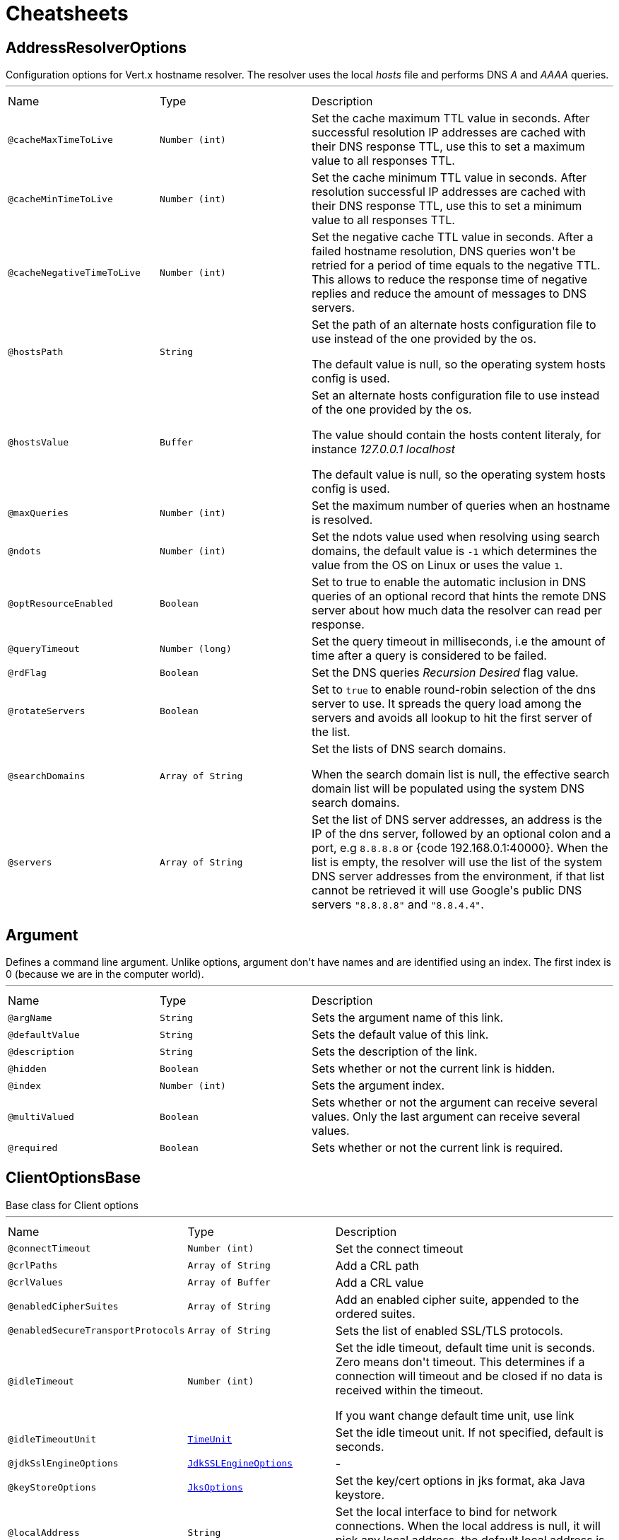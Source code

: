 = Cheatsheets

[[AddressResolverOptions]]
== AddressResolverOptions

++++
 Configuration options for Vert.x hostname resolver. The resolver uses the local <i>hosts</i> file and performs
 DNS <i>A</i> and <i>AAAA</i> queries.
++++
'''

[cols=">25%,25%,50%"]
[frame="topbot"]
|===
^|Name | Type ^| Description
|[[cacheMaxTimeToLive]]`@cacheMaxTimeToLive`|`Number (int)`|+++
Set the cache maximum TTL value in seconds. After successful resolution IP addresses are cached with their DNS response TTL,
 use this to set a maximum value to all responses TTL.
+++
|[[cacheMinTimeToLive]]`@cacheMinTimeToLive`|`Number (int)`|+++
Set the cache minimum TTL value in seconds. After resolution successful IP addresses are cached with their DNS response TTL,
 use this to set a minimum value to all responses TTL.
+++
|[[cacheNegativeTimeToLive]]`@cacheNegativeTimeToLive`|`Number (int)`|+++
Set the negative cache TTL value in seconds. After a failed hostname resolution, DNS queries won't be retried
 for a period of time equals to the negative TTL. This allows to reduce the response time of negative replies
 and reduce the amount of messages to DNS servers.
+++
|[[hostsPath]]`@hostsPath`|`String`|+++
Set the path of an alternate hosts configuration file to use instead of the one provided by the os.
 <p/>
 The default value is null, so the operating system hosts config is used.
+++
|[[hostsValue]]`@hostsValue`|`Buffer`|+++
Set an alternate hosts configuration file to use instead of the one provided by the os.
 <p/>
 The value should contain the hosts content literaly, for instance <i>127.0.0.1 localhost</i>
 <p/>
 The default value is null, so the operating system hosts config is used.
+++
|[[maxQueries]]`@maxQueries`|`Number (int)`|+++
Set the maximum number of queries when an hostname is resolved.
+++
|[[ndots]]`@ndots`|`Number (int)`|+++
Set the ndots value used when resolving using search domains, the default value is <code>-1</code> which
 determines the value from the OS on Linux or uses the value <code>1</code>.
+++
|[[optResourceEnabled]]`@optResourceEnabled`|`Boolean`|+++
Set to true to enable the automatic inclusion in DNS queries of an optional record that hints
 the remote DNS server about how much data the resolver can read per response.
+++
|[[queryTimeout]]`@queryTimeout`|`Number (long)`|+++
Set the query timeout in milliseconds, i.e the amount of time after a query is considered to be failed.
+++
|[[rdFlag]]`@rdFlag`|`Boolean`|+++
Set the DNS queries <i>Recursion Desired</i> flag value.
+++
|[[rotateServers]]`@rotateServers`|`Boolean`|+++
Set to <code>true</code> to enable round-robin selection of the dns server to use. It spreads the query load
 among the servers and avoids all lookup to hit the first server of the list.
+++
|[[searchDomains]]`@searchDomains`|`Array of String`|+++
Set the lists of DNS search domains.
 <p/>
 When the search domain list is null, the effective search domain list will be populated using
 the system DNS search domains.
+++
|[[servers]]`@servers`|`Array of String`|+++
Set the list of DNS server addresses, an address is the IP  of the dns server, followed by an optional
 colon and a port, e.g <code>8.8.8.8</code> or {code 192.168.0.1:40000}. When the list is empty, the resolver
 will use the list of the system DNS server addresses from the environment, if that list cannot be retrieved
 it will use Google's public DNS servers <code>"8.8.8.8"</code> and <code>"8.8.4.4"</code>.
+++
|===

[[Argument]]
== Argument

++++
 Defines a command line argument. Unlike options, argument don't have names and are identified using an index. The
 first index is 0 (because we are in the computer world).
++++
'''

[cols=">25%,25%,50%"]
[frame="topbot"]
|===
^|Name | Type ^| Description
|[[argName]]`@argName`|`String`|+++
Sets the argument name of this link.
+++
|[[defaultValue]]`@defaultValue`|`String`|+++
Sets the default value of this link.
+++
|[[description]]`@description`|`String`|+++
Sets the description of the link.
+++
|[[hidden]]`@hidden`|`Boolean`|+++
Sets whether or not the current link is hidden.
+++
|[[index]]`@index`|`Number (int)`|+++
Sets the argument index.
+++
|[[multiValued]]`@multiValued`|`Boolean`|+++
Sets whether or not the argument can receive several values. Only the last argument can receive several values.
+++
|[[required]]`@required`|`Boolean`|+++
Sets whether or not the current link is required.
+++
|===

[[ClientOptionsBase]]
== ClientOptionsBase

++++
 Base class for Client options
++++
'''

[cols=">25%,25%,50%"]
[frame="topbot"]
|===
^|Name | Type ^| Description
|[[connectTimeout]]`@connectTimeout`|`Number (int)`|+++
Set the connect timeout
+++
|[[crlPaths]]`@crlPaths`|`Array of String`|+++
Add a CRL path
+++
|[[crlValues]]`@crlValues`|`Array of Buffer`|+++
Add a CRL value
+++
|[[enabledCipherSuites]]`@enabledCipherSuites`|`Array of String`|+++
Add an enabled cipher suite, appended to the ordered suites.
+++
|[[enabledSecureTransportProtocols]]`@enabledSecureTransportProtocols`|`Array of String`|+++
Sets the list of enabled SSL/TLS protocols.
+++
|[[idleTimeout]]`@idleTimeout`|`Number (int)`|+++
Set the idle timeout, default time unit is seconds. Zero means don't timeout.
 This determines if a connection will timeout and be closed if no data is received within the timeout.

 If you want change default time unit, use link
+++
|[[idleTimeoutUnit]]`@idleTimeoutUnit`|`link:enums.html#TimeUnit[TimeUnit]`|+++
Set the idle timeout unit. If not specified, default is seconds.
+++
|[[jdkSslEngineOptions]]`@jdkSslEngineOptions`|`link:dataobjects.html#JdkSSLEngineOptions[JdkSSLEngineOptions]`|-
|[[keyStoreOptions]]`@keyStoreOptions`|`link:dataobjects.html#JksOptions[JksOptions]`|+++
Set the key/cert options in jks format, aka Java keystore.
+++
|[[localAddress]]`@localAddress`|`String`|+++
Set the local interface to bind for network connections. When the local address is null,
 it will pick any local address, the default local address is null.
+++
|[[logActivity]]`@logActivity`|`Boolean`|+++
Set to true to enabled network activity logging: Netty's pipeline is configured for logging on Netty's logger.
+++
|[[metricsName]]`@metricsName`|`String`|+++
Set the metrics name identifying the reported metrics, useful for grouping metrics
 with the same name.
+++
|[[openSslEngineOptions]]`@openSslEngineOptions`|`link:dataobjects.html#OpenSSLEngineOptions[OpenSSLEngineOptions]`|-
|[[pemKeyCertOptions]]`@pemKeyCertOptions`|`link:dataobjects.html#PemKeyCertOptions[PemKeyCertOptions]`|+++
Set the key/cert store options in pem format.
+++
|[[pemTrustOptions]]`@pemTrustOptions`|`link:dataobjects.html#PemTrustOptions[PemTrustOptions]`|+++
Set the trust options in pem format
+++
|[[pfxKeyCertOptions]]`@pfxKeyCertOptions`|`link:dataobjects.html#PfxOptions[PfxOptions]`|+++
Set the key/cert options in pfx format.
+++
|[[pfxTrustOptions]]`@pfxTrustOptions`|`link:dataobjects.html#PfxOptions[PfxOptions]`|+++
Set the trust options in pfx format
+++
|[[proxyOptions]]`@proxyOptions`|`link:dataobjects.html#ProxyOptions[ProxyOptions]`|+++
Set proxy options for connections via CONNECT proxy (e.g. Squid) or a SOCKS proxy.
+++
|[[receiveBufferSize]]`@receiveBufferSize`|`Number (int)`|+++
Set the TCP receive buffer size
+++
|[[reuseAddress]]`@reuseAddress`|`Boolean`|+++
Set the value of reuse address
+++
|[[reusePort]]`@reusePort`|`Boolean`|+++
Set the value of reuse port.
 <p/>
 This is only supported by native transports.
+++
|[[sendBufferSize]]`@sendBufferSize`|`Number (int)`|+++
Set the TCP send buffer size
+++
|[[soLinger]]`@soLinger`|`Number (int)`|+++
Set whether SO_linger keep alive is enabled
+++
|[[ssl]]`@ssl`|`Boolean`|+++
Set whether SSL/TLS is enabled
+++
|[[sslHandshakeTimeout]]`@sslHandshakeTimeout`|`Number (long)`|+++
Set the SSL handshake timeout, default time unit is seconds.
+++
|[[sslHandshakeTimeoutUnit]]`@sslHandshakeTimeoutUnit`|`link:enums.html#TimeUnit[TimeUnit]`|+++
Set the SSL handshake timeout unit. If not specified, default is seconds.
+++
|[[tcpCork]]`@tcpCork`|`Boolean`|+++
Enable the <code>TCP_CORK</code> option - only with linux native transport.
+++
|[[tcpFastOpen]]`@tcpFastOpen`|`Boolean`|+++
Enable the <code>TCP_FASTOPEN</code> option - only with linux native transport.
+++
|[[tcpKeepAlive]]`@tcpKeepAlive`|`Boolean`|+++
Set whether TCP keep alive is enabled
+++
|[[tcpNoDelay]]`@tcpNoDelay`|`Boolean`|+++
Set whether TCP no delay is enabled
+++
|[[tcpQuickAck]]`@tcpQuickAck`|`Boolean`|+++
Enable the <code>TCP_QUICKACK</code> option - only with linux native transport.
+++
|[[trafficClass]]`@trafficClass`|`Number (int)`|+++
Set the value of traffic class
+++
|[[trustAll]]`@trustAll`|`Boolean`|+++
Set whether all server certificates should be trusted
+++
|[[trustStoreOptions]]`@trustStoreOptions`|`link:dataobjects.html#JksOptions[JksOptions]`|+++
Set the trust options in jks format, aka Java truststore
+++
|[[useAlpn]]`@useAlpn`|`Boolean`|+++
Set the ALPN usage.
+++
|===

[[CopyOptions]]
== CopyOptions

++++
 Describes the copy (and move) options.
++++
'''

[cols=">25%,25%,50%"]
[frame="topbot"]
|===
^|Name | Type ^| Description
|[[atomicMove]]`@atomicMove`|`Boolean`|+++
Whether move should be performed as an atomic filesystem operation. Defaults to <code>false</code>.
+++
|[[copyAttributes]]`@copyAttributes`|`Boolean`|+++
Whether the file attributes should be copied. Defaults to <code>false</code>.
+++
|[[nofollowLinks]]`@nofollowLinks`|`Boolean`|+++
Whether symbolic links should not be followed during copy or move operations. Defaults to <code>false</code>.
+++
|[[replaceExisting]]`@replaceExisting`|`Boolean`|+++
Whether an existing file, empty directory, or link should be replaced. Defaults to <code>false</code>.
+++
|===

[[DatagramSocketOptions]]
== DatagramSocketOptions

++++
 Options used to configure a datagram socket.
++++
'''

[cols=">25%,25%,50%"]
[frame="topbot"]
|===
^|Name | Type ^| Description
|[[broadcast]]`@broadcast`|`Boolean`|+++
Set if the socket can send or receive broadcast packets
+++
|[[ipV6]]`@ipV6`|`Boolean`|+++
Set if IP v6 should be used
+++
|[[logActivity]]`@logActivity`|`Boolean`|+++
Set to true to enabled network activity logging: Netty's pipeline is configured for logging on Netty's logger.
+++
|[[loopbackModeDisabled]]`@loopbackModeDisabled`|`Boolean`|+++
Set if loopback mode is disabled
+++
|[[multicastNetworkInterface]]`@multicastNetworkInterface`|`String`|+++
Set the multicast network interface address
+++
|[[multicastTimeToLive]]`@multicastTimeToLive`|`Number (int)`|+++
Set the multicast ttl value
+++
|[[receiveBufferSize]]`@receiveBufferSize`|`Number (int)`|+++
Set the TCP receive buffer size
+++
|[[reuseAddress]]`@reuseAddress`|`Boolean`|+++
Set the value of reuse address
+++
|[[reusePort]]`@reusePort`|`Boolean`|+++
Set the value of reuse port.
 <p/>
 This is only supported by native transports.
+++
|[[sendBufferSize]]`@sendBufferSize`|`Number (int)`|+++
Set the TCP send buffer size
+++
|[[trafficClass]]`@trafficClass`|`Number (int)`|+++
Set the value of traffic class
+++
|===

[[DeliveryOptions]]
== DeliveryOptions

++++
 Delivery options are used to configure message delivery.
 <p>
 Delivery options allow to configure delivery timeout and message codec name, and to provide any headers
 that you wish to send with the message.
++++
'''

[cols=">25%,25%,50%"]
[frame="topbot"]
|===
^|Name | Type ^| Description
|[[codecName]]`@codecName`|`String`|+++
Set the codec name.
+++
|[[headers]]`@headers`|`String`|+++
Add a message header.
 <p>
 Message headers can be sent with any message and will be accessible with link
 at the recipient.
+++
|[[localOnly]]`@localOnly`|`Boolean`|+++
Whether a message should be delivered to local consumers only. Defaults to <code>false</code>.

 <p>
 <strong>This option is effective in clustered mode only and does not apply to reply messages</strong>.
+++
|[[sendTimeout]]`@sendTimeout`|`Number (long)`|+++
Set the send timeout.
+++
|===

[[DeploymentOptions]]
== DeploymentOptions

++++
 Options for configuring a verticle deployment.
 <p>
++++
'''

[cols=">25%,25%,50%"]
[frame="topbot"]
|===
^|Name | Type ^| Description
|[[config]]`@config`|`Json object`|+++
Set the JSON configuration that will be passed to the verticle(s) when it's deployed
+++
|[[ha]]`@ha`|`Boolean`|+++
Set whether the verticle(s) will be deployed as HA.
+++
|[[instances]]`@instances`|`Number (int)`|+++
Set the number of instances that should be deployed.
+++
|[[maxWorkerExecuteTime]]`@maxWorkerExecuteTime`|`Number (long)`|+++
Sets the value of max worker execute time, in link.
 <p>
 The default value of link is
+++
|[[maxWorkerExecuteTimeUnit]]`@maxWorkerExecuteTimeUnit`|`link:enums.html#TimeUnit[TimeUnit]`|+++
Set the time unit of <code>maxWorkerExecuteTime</code>
+++
|[[worker]]`@worker`|`Boolean`|+++
Set whether the verticle(s) should be deployed as a worker verticle
+++
|[[workerPoolName]]`@workerPoolName`|`String`|+++
Set the worker pool name to use for this verticle. When no name is set, the Vert.x
 worker pool will be used, when a name is set, the verticle will use a named worker pool.
+++
|[[workerPoolSize]]`@workerPoolSize`|`Number (int)`|+++
Set the maximum number of worker threads to be used by the Vert.x instance.
+++
|===

[[DnsClientOptions]]
== DnsClientOptions

++++
 Configuration options for Vert.x DNS client.
++++
'''

[cols=">25%,25%,50%"]
[frame="topbot"]
|===
^|Name | Type ^| Description
|[[host]]`@host`|`String`|+++
Set the host name to be used by this client in requests.
+++
|[[logActivity]]`@logActivity`|`Boolean`|+++
Set to true to enabled network activity logging: Netty's pipeline is configured for logging on Netty's logger.
+++
|[[port]]`@port`|`Number (int)`|+++
Set the port to be used by this client in requests.
+++
|[[queryTimeout]]`@queryTimeout`|`Number (long)`|+++
Set the query timeout in milliseconds, i.e the amount of time after a query is considered to be failed.
+++
|[[recursionDesired]]`@recursionDesired`|`Boolean`|+++
Set whether or not recursion is desired
+++
|===

[[EventBusOptions]]
== EventBusOptions

++++
 Options to configure the event bus.
++++
'''

[cols=">25%,25%,50%"]
[frame="topbot"]
|===
^|Name | Type ^| Description
|[[acceptBacklog]]`@acceptBacklog`|`Number (int)`|+++
Set the accept back log.
+++
|[[clientAuth]]`@clientAuth`|`link:enums.html#ClientAuth[ClientAuth]`|+++
Set whether client auth is required
+++
|[[clusterPingInterval]]`@clusterPingInterval`|`Number (long)`|+++
Set the value of cluster ping interval, in ms.
+++
|[[clusterPingReplyInterval]]`@clusterPingReplyInterval`|`Number (long)`|+++
Set the value of cluster ping reply interval, in ms.
+++
|[[clusterPublicHost]]`@clusterPublicHost`|`String`|+++
Set the public facing hostname to be used for clustering.
 Sometimes, e.g. when running on certain clouds, the local address the server listens on for clustering is
 not the same address that other nodes connect to it at, as the OS / cloud infrastructure does some kind of
 proxying. If this is the case you can specify a public hostname which is different from the hostname the
 server listens at.
 <p>
 The default value is null which means use the same as the cluster hostname.
+++
|[[clusterPublicPort]]`@clusterPublicPort`|`Number (int)`|+++
See link for an explanation.
+++
|[[clustered]]`@clustered`|`Boolean`|+++
Sets whether or not the event bus is clustered.
+++
|[[connectTimeout]]`@connectTimeout`|`Number (int)`|+++
Sets the connect timeout
+++
|[[crlPaths]]`@crlPaths`|`Array of String`|+++
Add a CRL path
+++
|[[crlValues]]`@crlValues`|`Array of Buffer`|+++
Add a CRL value
+++
|[[enabledCipherSuites]]`@enabledCipherSuites`|`Array of String`|+++
Add an enabled cipher suite, appended to the ordered suites.
+++
|[[enabledSecureTransportProtocols]]`@enabledSecureTransportProtocols`|`Array of String`|+++
Sets the list of enabled SSL/TLS protocols.
+++
|[[host]]`@host`|`String`|+++
Sets the host.
+++
|[[idleTimeout]]`@idleTimeout`|`Number (int)`|+++
Set the idle timeout, default time unit is seconds. Zero means don't timeout.
 This determines if a connection will timeout and be closed if no data is received within the timeout.

 If you want change default time unit, use link
+++
|[[idleTimeoutUnit]]`@idleTimeoutUnit`|`link:enums.html#TimeUnit[TimeUnit]`|+++
Set the idle timeout unit. If not specified, default is seconds.
+++
|[[jdkSslEngineOptions]]`@jdkSslEngineOptions`|`link:dataobjects.html#JdkSSLEngineOptions[JdkSSLEngineOptions]`|-
|[[keyStoreOptions]]`@keyStoreOptions`|`link:dataobjects.html#JksOptions[JksOptions]`|+++
Set the key/cert options in jks format, aka Java keystore.
+++
|[[logActivity]]`@logActivity`|`Boolean`|+++
Set to true to enabled network activity logging: Netty's pipeline is configured for logging on Netty's logger.
+++
|[[openSslEngineOptions]]`@openSslEngineOptions`|`link:dataobjects.html#OpenSSLEngineOptions[OpenSSLEngineOptions]`|-
|[[pemKeyCertOptions]]`@pemKeyCertOptions`|`link:dataobjects.html#PemKeyCertOptions[PemKeyCertOptions]`|+++
Set the key/cert store options in pem format.
+++
|[[pemTrustOptions]]`@pemTrustOptions`|`link:dataobjects.html#PemTrustOptions[PemTrustOptions]`|+++
Set the trust options in pem format
+++
|[[pfxKeyCertOptions]]`@pfxKeyCertOptions`|`link:dataobjects.html#PfxOptions[PfxOptions]`|+++
Set the key/cert options in pfx format.
+++
|[[pfxTrustOptions]]`@pfxTrustOptions`|`link:dataobjects.html#PfxOptions[PfxOptions]`|+++
Set the trust options in pfx format
+++
|[[port]]`@port`|`Number (int)`|+++
Sets the port.
+++
|[[receiveBufferSize]]`@receiveBufferSize`|`Number (int)`|+++
Set the TCP receive buffer size
+++
|[[reconnectAttempts]]`@reconnectAttempts`|`Number (int)`|+++
Sets the value of reconnect attempts.
+++
|[[reconnectInterval]]`@reconnectInterval`|`Number (long)`|+++
Set the reconnect interval.
+++
|[[reuseAddress]]`@reuseAddress`|`Boolean`|+++
Set the value of reuse address
+++
|[[reusePort]]`@reusePort`|`Boolean`|+++
Set the value of reuse port.
 <p/>
 This is only supported by native transports.
+++
|[[sendBufferSize]]`@sendBufferSize`|`Number (int)`|+++
Set the TCP send buffer size
+++
|[[soLinger]]`@soLinger`|`Number (int)`|+++
Set whether SO_linger keep alive is enabled
+++
|[[ssl]]`@ssl`|`Boolean`|+++
Set whether SSL/TLS is enabled
+++
|[[sslHandshakeTimeout]]`@sslHandshakeTimeout`|`Number (long)`|+++
Set the SSL handshake timeout, default time unit is seconds.
+++
|[[sslHandshakeTimeoutUnit]]`@sslHandshakeTimeoutUnit`|`link:enums.html#TimeUnit[TimeUnit]`|+++
Set the SSL handshake timeout unit. If not specified, default is seconds.
+++
|[[tcpCork]]`@tcpCork`|`Boolean`|+++
Enable the <code>TCP_CORK</code> option - only with linux native transport.
+++
|[[tcpFastOpen]]`@tcpFastOpen`|`Boolean`|+++
Enable the <code>TCP_FASTOPEN</code> option - only with linux native transport.
+++
|[[tcpKeepAlive]]`@tcpKeepAlive`|`Boolean`|+++
Set whether TCP keep alive is enabled
+++
|[[tcpNoDelay]]`@tcpNoDelay`|`Boolean`|+++
Set whether TCP no delay is enabled
+++
|[[tcpQuickAck]]`@tcpQuickAck`|`Boolean`|+++
Enable the <code>TCP_QUICKACK</code> option - only with linux native transport.
+++
|[[trafficClass]]`@trafficClass`|`Number (int)`|+++
Set the value of traffic class
+++
|[[trustAll]]`@trustAll`|`Boolean`|+++
Set whether all server certificates should be trusted.
+++
|[[trustStoreOptions]]`@trustStoreOptions`|`link:dataobjects.html#JksOptions[JksOptions]`|+++
Set the trust options in jks format, aka Java truststore
+++
|[[useAlpn]]`@useAlpn`|`Boolean`|+++
Set the ALPN usage.
+++
|===

[[FileSystemOptions]]
== FileSystemOptions

++++
 Vert.x file system base configuration, this class can be extended by provider implementations to configure
 those specific implementations.
++++
'''

[cols=">25%,25%,50%"]
[frame="topbot"]
|===
^|Name | Type ^| Description
|[[classPathResolvingEnabled]]`@classPathResolvingEnabled`|`Boolean`|+++
When vert.x cannot find the file on the filesystem it tries to resolve the
 file from the class path when this is set to <code>true</code>.
+++
|[[fileCacheDir]]`@fileCacheDir`|`String`|+++
When vert.x reads a file that is packaged with the application it gets
 extracted to this directory first and subsequent reads will use the extracted
 file to get better IO performance.
+++
|[[fileCachingEnabled]]`@fileCachingEnabled`|`Boolean`|+++
Set to <code>true</code> to cache files on the real file system
 when the filesystem performs class path resolving.
+++
|===

[[GoAway]]
== GoAway

++++
 A  frame.
++++
'''

[cols=">25%,25%,50%"]
[frame="topbot"]
|===
^|Name | Type ^| Description
|[[debugData]]`@debugData`|`Buffer`|+++
Set the additional debug data
+++
|[[errorCode]]`@errorCode`|`Number (long)`|+++

+++
|[[lastStreamId]]`@lastStreamId`|`Number (int)`|+++
Set the last stream id.
+++
|===

[[Http2Settings]]
== Http2Settings

++++
 HTTP2 settings, the settings is initialized with the default HTTP/2 values.<p>

 The settings expose the parameters defined by the HTTP/2 specification, as well as extra settings for
 protocol extensions.
++++
'''

[cols=">25%,25%,50%"]
[frame="topbot"]
|===
^|Name | Type ^| Description
|[[headerTableSize]]`@headerTableSize`|`Number (long)`|+++
Set  HTTP/2 setting.
+++
|[[initialWindowSize]]`@initialWindowSize`|`Number (int)`|+++
Set the  HTTP/2 setting
+++
|[[maxConcurrentStreams]]`@maxConcurrentStreams`|`Number (long)`|+++
Set the  HTTP/2 setting
+++
|[[maxFrameSize]]`@maxFrameSize`|`Number (int)`|+++
Set the  HTTP/2 setting
+++
|[[maxHeaderListSize]]`@maxHeaderListSize`|`Number (long)`|+++
Set the  HTTP/2 setting
+++
|[[pushEnabled]]`@pushEnabled`|`Boolean`|+++
Set the  HTTP/2 setting
+++
|===

[[HttpClientOptions]]
== HttpClientOptions

++++
 Options describing how an link will make connections.
++++
'''

[cols=">25%,25%,50%"]
[frame="topbot"]
|===
^|Name | Type ^| Description
|[[alpnVersions]]`@alpnVersions`|`Array of link:enums.html#HttpVersion[HttpVersion]`|+++
Set the list of protocol versions to provide to the server during the Application-Layer Protocol Negotiation.
 When the list is empty, the client provides a best effort list according to link:

 <ul>
   <li>: [ "h2", "http/1.1" ]</li>
   <li>otherwise: [link]</li>
 </ul>
+++
|[[connectTimeout]]`@connectTimeout`|`Number (int)`|+++
Set the connect timeout
+++
|[[crlPaths]]`@crlPaths`|`Array of String`|+++
Add a CRL path
+++
|[[crlValues]]`@crlValues`|`Array of Buffer`|+++
Add a CRL value
+++
|[[decoderInitialBufferSize]]`@decoderInitialBufferSize`|`Number (int)`|+++
set to <code>initialBufferSizeHttpDecoder</code> the initial buffer of the HttpDecoder.
+++
|[[defaultHost]]`@defaultHost`|`String`|+++
Set the default host name to be used by this client in requests if none is provided when making the request.
+++
|[[defaultPort]]`@defaultPort`|`Number (int)`|+++
Set the default port to be used by this client in requests if none is provided when making the request.
+++
|[[enabledCipherSuites]]`@enabledCipherSuites`|`Array of String`|+++
Add an enabled cipher suite, appended to the ordered suites.
+++
|[[enabledSecureTransportProtocols]]`@enabledSecureTransportProtocols`|`Array of String`|+++
Sets the list of enabled SSL/TLS protocols.
+++
|[[forceSni]]`@forceSni`|`Boolean`|+++
By default, the server name is only sent for Fully Qualified Domain Name (FQDN), setting
 this property to <code>true</code> forces the server name to be always sent.
+++
|[[http2ClearTextUpgrade]]`@http2ClearTextUpgrade`|`Boolean`|+++
Set to <code>true</code> when an <i>h2c</i> connection is established using an HTTP/1.1 upgrade request, and <code>false</code>
 when an <i>h2c</i> connection is established directly (with prior knowledge).
+++
|[[http2ConnectionWindowSize]]`@http2ConnectionWindowSize`|`Number (int)`|+++
Set the default HTTP/2 connection window size. It overrides the initial window
 size set by link, so the connection window size
 is greater than for its streams, in order the data throughput.
 <p/>
 A value of <code>-1</code> reuses the initial window size setting.
+++
|[[http2KeepAliveTimeout]]`@http2KeepAliveTimeout`|`Number (int)`|+++
Set the keep alive timeout for HTTP/2 connections, in seconds.
 <p/>
 This value determines how long a connection remains unused in the pool before being evicted and closed.
+++
|[[http2MaxPoolSize]]`@http2MaxPoolSize`|`Number (int)`|+++
Set the maximum pool size for HTTP/2 connections
+++
|[[http2MultiplexingLimit]]`@http2MultiplexingLimit`|`Number (int)`|+++
Set a client limit of the number concurrent streams for each HTTP/2 connection, this limits the number
 of streams the client can create for a connection. The effective number of streams for a
 connection is the min of this value and the server's initial settings.
 <p/>
 Setting the value to <code>-1</code> means to use the value sent by the server's initial settings.
 <code>-1</code> is the default value.
+++
|[[idleTimeout]]`@idleTimeout`|`Number (int)`|+++
Set the idle timeout, default time unit is seconds. Zero means don't timeout.
 This determines if a connection will timeout and be closed if no data is received within the timeout.

 If you want change default time unit, use link
+++
|[[idleTimeoutUnit]]`@idleTimeoutUnit`|`link:enums.html#TimeUnit[TimeUnit]`|+++
Set the idle timeout unit. If not specified, default is seconds.
+++
|[[initialSettings]]`@initialSettings`|`link:dataobjects.html#Http2Settings[Http2Settings]`|+++
Set the HTTP/2 connection settings immediately sent by to the server when the client connects.
+++
|[[jdkSslEngineOptions]]`@jdkSslEngineOptions`|`link:dataobjects.html#JdkSSLEngineOptions[JdkSSLEngineOptions]`|-
|[[keepAlive]]`@keepAlive`|`Boolean`|+++
Set whether keep alive is enabled on the client
+++
|[[keepAliveTimeout]]`@keepAliveTimeout`|`Number (int)`|+++
Set the keep alive timeout for HTTP/1.x, in seconds.
 <p/>
 This value determines how long a connection remains unused in the pool before being evicted and closed.
+++
|[[keyStoreOptions]]`@keyStoreOptions`|`link:dataobjects.html#JksOptions[JksOptions]`|+++
Set the key/cert options in jks format, aka Java keystore.
+++
|[[localAddress]]`@localAddress`|`String`|+++
Set the local interface to bind for network connections. When the local address is null,
 it will pick any local address, the default local address is null.
+++
|[[logActivity]]`@logActivity`|`Boolean`|+++
Set to true to enabled network activity logging: Netty's pipeline is configured for logging on Netty's logger.
+++
|[[maxChunkSize]]`@maxChunkSize`|`Number (int)`|+++
Set the maximum HTTP chunk size
+++
|[[maxHeaderSize]]`@maxHeaderSize`|`Number (int)`|+++
Set the maximum length of all headers for HTTP/1.x .
+++
|[[maxInitialLineLength]]`@maxInitialLineLength`|`Number (int)`|+++
Set the maximum length of the initial line for HTTP/1.x (e.g. <code>"HTTP/1.1 200 OK"</code>)
+++
|[[maxPoolSize]]`@maxPoolSize`|`Number (int)`|+++
Set the maximum pool size for connections
+++
|[[maxRedirects]]`@maxRedirects`|`Number (int)`|+++
Set to <code>maxRedirects</code> the maximum number of redirection a request can follow.
+++
|[[maxWaitQueueSize]]`@maxWaitQueueSize`|`Number (int)`|+++
Set the maximum requests allowed in the wait queue, any requests beyond the max size will result in
 a ConnectionPoolTooBusyException.  If the value is set to a negative number then the queue will be unbounded.
+++
|[[maxWebSocketFrameSize]]`@maxWebSocketFrameSize`|`Number (int)`|+++
Set the max WebSocket frame size
+++
|[[maxWebSocketMessageSize]]`@maxWebSocketMessageSize`|`Number (int)`|+++
Set the max WebSocket message size
+++
|[[metricsName]]`@metricsName`|`String`|+++
Set the metrics name identifying the reported metrics, useful for grouping metrics
 with the same name.
+++
|[[openSslEngineOptions]]`@openSslEngineOptions`|`link:dataobjects.html#OpenSSLEngineOptions[OpenSSLEngineOptions]`|-
|[[pemKeyCertOptions]]`@pemKeyCertOptions`|`link:dataobjects.html#PemKeyCertOptions[PemKeyCertOptions]`|+++
Set the key/cert store options in pem format.
+++
|[[pemTrustOptions]]`@pemTrustOptions`|`link:dataobjects.html#PemTrustOptions[PemTrustOptions]`|+++
Set the trust options in pem format
+++
|[[pfxKeyCertOptions]]`@pfxKeyCertOptions`|`link:dataobjects.html#PfxOptions[PfxOptions]`|+++
Set the key/cert options in pfx format.
+++
|[[pfxTrustOptions]]`@pfxTrustOptions`|`link:dataobjects.html#PfxOptions[PfxOptions]`|+++
Set the trust options in pfx format
+++
|[[pipelining]]`@pipelining`|`Boolean`|+++
Set whether pipe-lining is enabled on the client
+++
|[[pipeliningLimit]]`@pipeliningLimit`|`Number (int)`|+++
Set the limit of pending requests a pipe-lined HTTP/1 connection can send.
+++
|[[poolCleanerPeriod]]`@poolCleanerPeriod`|`Number (int)`|+++
Set the connection pool cleaner period in milli seconds, a non positive value disables expiration checks and connections
 will remain in the pool until they are closed.
+++
|[[protocolVersion]]`@protocolVersion`|`link:enums.html#HttpVersion[HttpVersion]`|+++
Set the protocol version.
+++
|[[proxyOptions]]`@proxyOptions`|`link:dataobjects.html#ProxyOptions[ProxyOptions]`|+++
Set proxy options for connections via CONNECT proxy (e.g. Squid) or a SOCKS proxy.
+++
|[[receiveBufferSize]]`@receiveBufferSize`|`Number (int)`|+++
Set the TCP receive buffer size
+++
|[[reuseAddress]]`@reuseAddress`|`Boolean`|+++
Set the value of reuse address
+++
|[[reusePort]]`@reusePort`|`Boolean`|+++
Set the value of reuse port.
 <p/>
 This is only supported by native transports.
+++
|[[sendBufferSize]]`@sendBufferSize`|`Number (int)`|+++
Set the TCP send buffer size
+++
|[[sendUnmaskedFrames]]`@sendUnmaskedFrames`|`Boolean`|+++
Set <code>true</code> when the client wants to skip frame masking.
 <p>
 You may want to set it <code>true</code> on server by server WebSocket communication: in this case you are by passing
 RFC6455 protocol.
 <p>
 It's <code>false</code> as default.
+++
|[[soLinger]]`@soLinger`|`Number (int)`|+++
Set whether SO_linger keep alive is enabled
+++
|[[ssl]]`@ssl`|`Boolean`|+++
Set whether SSL/TLS is enabled
+++
|[[sslHandshakeTimeout]]`@sslHandshakeTimeout`|`Number (long)`|+++
Set the SSL handshake timeout, default time unit is seconds.
+++
|[[sslHandshakeTimeoutUnit]]`@sslHandshakeTimeoutUnit`|`link:enums.html#TimeUnit[TimeUnit]`|+++
Set the SSL handshake timeout unit. If not specified, default is seconds.
+++
|[[tcpCork]]`@tcpCork`|`Boolean`|+++
Enable the <code>TCP_CORK</code> option - only with linux native transport.
+++
|[[tcpFastOpen]]`@tcpFastOpen`|`Boolean`|+++
Enable the <code>TCP_FASTOPEN</code> option - only with linux native transport.
+++
|[[tcpKeepAlive]]`@tcpKeepAlive`|`Boolean`|+++
Set whether TCP keep alive is enabled
+++
|[[tcpNoDelay]]`@tcpNoDelay`|`Boolean`|+++
Set whether TCP no delay is enabled
+++
|[[tcpQuickAck]]`@tcpQuickAck`|`Boolean`|+++
Enable the <code>TCP_QUICKACK</code> option - only with linux native transport.
+++
|[[trafficClass]]`@trafficClass`|`Number (int)`|+++
Set the value of traffic class
+++
|[[trustAll]]`@trustAll`|`Boolean`|+++
Set whether all server certificates should be trusted
+++
|[[trustStoreOptions]]`@trustStoreOptions`|`link:dataobjects.html#JksOptions[JksOptions]`|+++
Set the trust options in jks format, aka Java truststore
+++
|[[tryUseCompression]]`@tryUseCompression`|`Boolean`|+++
Set whether compression is enabled
+++
|[[tryUsePerFrameWebSocketCompression]]`@tryUsePerFrameWebSocketCompression`|`Boolean`|+++
Set whether the client will offer the WebSocket per-frame deflate compression extension.
+++
|[[tryUsePerMessageWebSocketCompression]]`@tryUsePerMessageWebSocketCompression`|`Boolean`|+++
Set whether the client will offer the WebSocket per-message deflate compression extension.
+++
|[[tryWebSocketDeflateFrameCompression]]`@tryWebSocketDeflateFrameCompression`|`Boolean`|+++

+++
|[[useAlpn]]`@useAlpn`|`Boolean`|+++
Set the ALPN usage.
+++
|[[verifyHost]]`@verifyHost`|`Boolean`|+++
Set whether hostname verification is enabled
+++
|[[webSocketCompressionAllowClientNoContext]]`@webSocketCompressionAllowClientNoContext`|`Boolean`|+++
Set whether the <code>client_no_context_takeover</code> parameter of the WebSocket per-message
 deflate compression extension will be offered.
+++
|[[webSocketCompressionLevel]]`@webSocketCompressionLevel`|`Number (int)`|+++
Set the WebSocket deflate compression level.
+++
|[[webSocketCompressionRequestServerNoContext]]`@webSocketCompressionRequestServerNoContext`|`Boolean`|+++
Set whether the <code>server_no_context_takeover</code> parameter of the WebSocket per-message
 deflate compression extension will be offered.
+++
|===

[[HttpServerOptions]]
== HttpServerOptions

++++
 Represents options used by an link instance
++++
'''

[cols=">25%,25%,50%"]
[frame="topbot"]
|===
^|Name | Type ^| Description
|[[acceptBacklog]]`@acceptBacklog`|`Number (int)`|+++
Set the accept back log
+++
|[[acceptUnmaskedFrames]]`@acceptUnmaskedFrames`|`Boolean`|+++
Set <code>true</code> when the server accepts unmasked frame.
 As default Server doesn't accept unmasked frame, you can bypass this behaviour (RFC 6455) setting <code>true</code>.
 It's set to <code>false</code> as default.
+++
|[[alpnVersions]]`@alpnVersions`|`Array of link:enums.html#HttpVersion[HttpVersion]`|+++
Set the list of protocol versions to provide to the server during the Application-Layer Protocol Negotiatiation.
+++
|[[clientAuth]]`@clientAuth`|`link:enums.html#ClientAuth[ClientAuth]`|+++
Set whether client auth is required
+++
|[[compressionLevel]]`@compressionLevel`|`Number (int)`|+++
This method allows to set the compression level to be used in http1.x/2 response bodies
 when compression support is turned on (@see setCompressionSupported) and the client advertises
 to support <code>deflate/gzip</code> compression in the <code>Accept-Encoding</code> header

 default value is : 6 (Netty legacy)

 The compression level determines how much the data is compressed on a scale from 1 to 9,
 where '9' is trying to achieve the maximum compression ratio while '1' instead is giving
 priority to speed instead of compression ratio using some algorithm optimizations and skipping
 pedantic loops that usually gives just little improvements

 While one can think that best value is always the maximum compression ratio,
 there's a trade-off to consider: the most compressed level requires the most
 computational work to compress/decompress data, e.g. more dictionary lookups and loops.

 E.g. you have it set fairly high on a high-volume website, you may experience performance degradation
 and latency on resource serving due to CPU overload, and, however - as the computational work is required also client side
 while decompressing - setting an higher compression level can result in an overall higher page load time
 especially nowadays when many clients are handled mobile devices with a low CPU profile.

 see also: http://www.gzip.org/algorithm.txt
+++
|[[compressionSupported]]`@compressionSupported`|`Boolean`|+++
Set whether the server should support gzip/deflate compression
 (serving compressed responses to clients advertising support for them with Accept-Encoding header)
+++
|[[crlPaths]]`@crlPaths`|`Array of String`|+++
Add a CRL path
+++
|[[crlValues]]`@crlValues`|`Array of Buffer`|+++
Add a CRL value
+++
|[[decoderInitialBufferSize]]`@decoderInitialBufferSize`|`Number (int)`|+++
Set the initial buffer size for the HTTP decoder
+++
|[[decompressionSupported]]`@decompressionSupported`|`Boolean`|+++
Set whether the server supports decompression
+++
|[[enabledCipherSuites]]`@enabledCipherSuites`|`Array of String`|+++
Add an enabled cipher suite, appended to the ordered suites.
+++
|[[enabledSecureTransportProtocols]]`@enabledSecureTransportProtocols`|`Array of String`|+++
Sets the list of enabled SSL/TLS protocols.
+++
|[[handle100ContinueAutomatically]]`@handle100ContinueAutomatically`|`Boolean`|+++
Set whether 100 Continue should be handled automatically
+++
|[[host]]`@host`|`String`|+++
Set the host
+++
|[[http2ConnectionWindowSize]]`@http2ConnectionWindowSize`|`Number (int)`|+++
Set the default HTTP/2 connection window size. It overrides the initial window
 size set by link, so the connection window size
 is greater than for its streams, in order the data throughput.
 <p/>
 A value of <code>-1</code> reuses the initial window size setting.
+++
|[[idleTimeout]]`@idleTimeout`|`Number (int)`|+++
Set the idle timeout, default time unit is seconds. Zero means don't timeout.
 This determines if a connection will timeout and be closed if no data is received within the timeout.

 If you want change default time unit, use link
+++
|[[idleTimeoutUnit]]`@idleTimeoutUnit`|`link:enums.html#TimeUnit[TimeUnit]`|+++
Set the idle timeout unit. If not specified, default is seconds.
+++
|[[initialSettings]]`@initialSettings`|`link:dataobjects.html#Http2Settings[Http2Settings]`|+++
Set the HTTP/2 connection settings immediatly sent by the server when a client connects.
+++
|[[jdkSslEngineOptions]]`@jdkSslEngineOptions`|`link:dataobjects.html#JdkSSLEngineOptions[JdkSSLEngineOptions]`|-
|[[keyStoreOptions]]`@keyStoreOptions`|`link:dataobjects.html#JksOptions[JksOptions]`|+++
Set the key/cert options in jks format, aka Java keystore.
+++
|[[logActivity]]`@logActivity`|`Boolean`|+++
Set to true to enabled network activity logging: Netty's pipeline is configured for logging on Netty's logger.
+++
|[[maxChunkSize]]`@maxChunkSize`|`Number (int)`|+++
Set the maximum HTTP chunk size that link will receive
+++
|[[maxHeaderSize]]`@maxHeaderSize`|`Number (int)`|+++
Set the maximum length of all headers for HTTP/1.x .
+++
|[[maxInitialLineLength]]`@maxInitialLineLength`|`Number (int)`|+++
Set the maximum length of the initial line for HTTP/1.x (e.g. <code>"GET / HTTP/1.0"</code>)
+++
|[[maxWebSocketFrameSize]]`@maxWebSocketFrameSize`|`Number (int)`|+++
Set the maximum WebSocket frames size
+++
|[[maxWebSocketMessageSize]]`@maxWebSocketMessageSize`|`Number (int)`|+++
Set the maximum WebSocket message size
+++
|[[openSslEngineOptions]]`@openSslEngineOptions`|`link:dataobjects.html#OpenSSLEngineOptions[OpenSSLEngineOptions]`|-
|[[pemKeyCertOptions]]`@pemKeyCertOptions`|`link:dataobjects.html#PemKeyCertOptions[PemKeyCertOptions]`|+++
Set the key/cert store options in pem format.
+++
|[[pemTrustOptions]]`@pemTrustOptions`|`link:dataobjects.html#PemTrustOptions[PemTrustOptions]`|+++
Set the trust options in pem format
+++
|[[perFrameWebSocketCompressionSupported]]`@perFrameWebSocketCompressionSupported`|`Boolean`|+++
Enable or disable support for the WebSocket per-frame deflate compression extension.
+++
|[[perMessageWebSocketCompressionSupported]]`@perMessageWebSocketCompressionSupported`|`Boolean`|+++
Enable or disable support for WebSocket per-message deflate compression extension.
+++
|[[pfxKeyCertOptions]]`@pfxKeyCertOptions`|`link:dataobjects.html#PfxOptions[PfxOptions]`|+++
Set the key/cert options in pfx format.
+++
|[[pfxTrustOptions]]`@pfxTrustOptions`|`link:dataobjects.html#PfxOptions[PfxOptions]`|+++
Set the trust options in pfx format
+++
|[[port]]`@port`|`Number (int)`|+++
Set the port
+++
|[[receiveBufferSize]]`@receiveBufferSize`|`Number (int)`|+++
Set the TCP receive buffer size
+++
|[[reuseAddress]]`@reuseAddress`|`Boolean`|+++
Set the value of reuse address
+++
|[[reusePort]]`@reusePort`|`Boolean`|+++
Set the value of reuse port.
 <p/>
 This is only supported by native transports.
+++
|[[sendBufferSize]]`@sendBufferSize`|`Number (int)`|+++
Set the TCP send buffer size
+++
|[[sni]]`@sni`|`Boolean`|+++
Set whether the server supports Server Name Indiciation
+++
|[[soLinger]]`@soLinger`|`Number (int)`|+++
Set whether SO_linger keep alive is enabled
+++
|[[ssl]]`@ssl`|`Boolean`|+++
Set whether SSL/TLS is enabled
+++
|[[sslHandshakeTimeout]]`@sslHandshakeTimeout`|`Number (long)`|+++
Set the SSL handshake timeout, default time unit is seconds.
+++
|[[sslHandshakeTimeoutUnit]]`@sslHandshakeTimeoutUnit`|`link:enums.html#TimeUnit[TimeUnit]`|+++
Set the SSL handshake timeout unit. If not specified, default is seconds.
+++
|[[tcpCork]]`@tcpCork`|`Boolean`|+++
Enable the <code>TCP_CORK</code> option - only with linux native transport.
+++
|[[tcpFastOpen]]`@tcpFastOpen`|`Boolean`|+++
Enable the <code>TCP_FASTOPEN</code> option - only with linux native transport.
+++
|[[tcpKeepAlive]]`@tcpKeepAlive`|`Boolean`|+++
Set whether TCP keep alive is enabled
+++
|[[tcpNoDelay]]`@tcpNoDelay`|`Boolean`|+++
Set whether TCP no delay is enabled
+++
|[[tcpQuickAck]]`@tcpQuickAck`|`Boolean`|+++
Enable the <code>TCP_QUICKACK</code> option - only with linux native transport.
+++
|[[trafficClass]]`@trafficClass`|`Number (int)`|+++
Set the value of traffic class
+++
|[[trustStoreOptions]]`@trustStoreOptions`|`link:dataobjects.html#JksOptions[JksOptions]`|+++
Set the trust options in jks format, aka Java truststore
+++
|[[useAlpn]]`@useAlpn`|`Boolean`|+++
Set the ALPN usage.
+++
|[[webSocketAllowServerNoContext]]`@webSocketAllowServerNoContext`|`Boolean`|+++
Set whether the WebSocket server will accept the <code>server_no_context_takeover</code> parameter of the per-message
 deflate compression extension offered by the client.
+++
|[[webSocketCompressionLevel]]`@webSocketCompressionLevel`|`Number (int)`|+++
Set the WebSocket compression level.
+++
|[[webSocketPreferredClientNoContext]]`@webSocketPreferredClientNoContext`|`Boolean`|+++
Set whether the WebSocket server will accept the <code>client_no_context_takeover</code> parameter of the per-message
 deflate compression extension offered by the client.
+++
|[[webSocketSubProtocols]]`@webSocketSubProtocols`|`Array of String`|+++
Set the WebSocket list of sub-protocol supported by the server.
+++
|===

[[JdkSSLEngineOptions]]
== JdkSSLEngineOptions

++++
 Configures a link to use the JDK ssl engine implementation.
++++
'''

[cols=">25%,25%,50%"]
[frame="topbot"]
|===
^|Name | Type ^| Description
|===

[[JksOptions]]
== JksOptions

++++
 Key or trust store options configuring private key and/or certificates based on Java Keystore files.
 <p>
 When used as a key store, it should point to a store containing a private key and its certificate.
 When used as a trust store, it should point to a store containing a list of trusted certificates.
 <p>
 The store can either be loaded by Vert.x from the filesystem:
 <p>
 <pre>
 HttpServerOptions options = HttpServerOptions.httpServerOptions();
 options.setKeyStore(new JKSOptions().setPath("/mykeystore.jks").setPassword("foo"));
 </pre>

 Or directly provided as a buffer:
 <p>

 <pre>
 Buffer store = vertx.fileSystem().readFileSync("/mykeystore.jks");
 options.setKeyStore(new JKSOptions().setValue(store).setPassword("foo"));
 </pre>
++++
'''

[cols=">25%,25%,50%"]
[frame="topbot"]
|===
^|Name | Type ^| Description
|[[password]]`@password`|`String`|+++
Set the password for the key store
+++
|[[path]]`@path`|`String`|+++
Set the path to the key store
+++
|[[value]]`@value`|`Buffer`|+++
Set the key store as a buffer
+++
|===

[[MetricsOptions]]
== MetricsOptions

++++
 Vert.x metrics base configuration, this class can be extended by provider implementations to configure
 those specific implementations.
++++
'''

[cols=">25%,25%,50%"]
[frame="topbot"]
|===
^|Name | Type ^| Description
|[[enabled]]`@enabled`|`Boolean`|+++
Set whether metrics will be enabled on the Vert.x instance.
+++
|===

[[NetClientOptions]]
== NetClientOptions

++++
 Options for configuring a link.
++++
'''

[cols=">25%,25%,50%"]
[frame="topbot"]
|===
^|Name | Type ^| Description
|[[connectTimeout]]`@connectTimeout`|`Number (int)`|+++
Set the connect timeout
+++
|[[crlPaths]]`@crlPaths`|`Array of String`|+++
Add a CRL path
+++
|[[crlValues]]`@crlValues`|`Array of Buffer`|+++
Add a CRL value
+++
|[[enabledCipherSuites]]`@enabledCipherSuites`|`Array of String`|+++
Add an enabled cipher suite, appended to the ordered suites.
+++
|[[enabledSecureTransportProtocols]]`@enabledSecureTransportProtocols`|`Array of String`|+++
Sets the list of enabled SSL/TLS protocols.
+++
|[[hostnameVerificationAlgorithm]]`@hostnameVerificationAlgorithm`|`String`|+++
Set the hostname verification algorithm interval
 To disable hostname verification, set hostnameVerificationAlgorithm to an empty String
+++
|[[idleTimeout]]`@idleTimeout`|`Number (int)`|+++
Set the idle timeout, default time unit is seconds. Zero means don't timeout.
 This determines if a connection will timeout and be closed if no data is received within the timeout.

 If you want change default time unit, use link
+++
|[[idleTimeoutUnit]]`@idleTimeoutUnit`|`link:enums.html#TimeUnit[TimeUnit]`|+++
Set the idle timeout unit. If not specified, default is seconds.
+++
|[[jdkSslEngineOptions]]`@jdkSslEngineOptions`|`link:dataobjects.html#JdkSSLEngineOptions[JdkSSLEngineOptions]`|-
|[[keyStoreOptions]]`@keyStoreOptions`|`link:dataobjects.html#JksOptions[JksOptions]`|+++
Set the key/cert options in jks format, aka Java keystore.
+++
|[[localAddress]]`@localAddress`|`String`|+++
Set the local interface to bind for network connections. When the local address is null,
 it will pick any local address, the default local address is null.
+++
|[[logActivity]]`@logActivity`|`Boolean`|+++
Set to true to enabled network activity logging: Netty's pipeline is configured for logging on Netty's logger.
+++
|[[metricsName]]`@metricsName`|`String`|+++
Set the metrics name identifying the reported metrics, useful for grouping metrics
 with the same name.
+++
|[[openSslEngineOptions]]`@openSslEngineOptions`|`link:dataobjects.html#OpenSSLEngineOptions[OpenSSLEngineOptions]`|-
|[[pemKeyCertOptions]]`@pemKeyCertOptions`|`link:dataobjects.html#PemKeyCertOptions[PemKeyCertOptions]`|+++
Set the key/cert store options in pem format.
+++
|[[pemTrustOptions]]`@pemTrustOptions`|`link:dataobjects.html#PemTrustOptions[PemTrustOptions]`|+++
Set the trust options in pem format
+++
|[[pfxKeyCertOptions]]`@pfxKeyCertOptions`|`link:dataobjects.html#PfxOptions[PfxOptions]`|+++
Set the key/cert options in pfx format.
+++
|[[pfxTrustOptions]]`@pfxTrustOptions`|`link:dataobjects.html#PfxOptions[PfxOptions]`|+++
Set the trust options in pfx format
+++
|[[proxyOptions]]`@proxyOptions`|`link:dataobjects.html#ProxyOptions[ProxyOptions]`|+++
Set proxy options for connections via CONNECT proxy (e.g. Squid) or a SOCKS proxy.
+++
|[[receiveBufferSize]]`@receiveBufferSize`|`Number (int)`|+++
Set the TCP receive buffer size
+++
|[[reconnectAttempts]]`@reconnectAttempts`|`Number (int)`|+++
Set the value of reconnect attempts
+++
|[[reconnectInterval]]`@reconnectInterval`|`Number (long)`|+++
Set the reconnect interval
+++
|[[reuseAddress]]`@reuseAddress`|`Boolean`|+++
Set the value of reuse address
+++
|[[reusePort]]`@reusePort`|`Boolean`|+++
Set the value of reuse port.
 <p/>
 This is only supported by native transports.
+++
|[[sendBufferSize]]`@sendBufferSize`|`Number (int)`|+++
Set the TCP send buffer size
+++
|[[soLinger]]`@soLinger`|`Number (int)`|+++
Set whether SO_linger keep alive is enabled
+++
|[[ssl]]`@ssl`|`Boolean`|+++
Set whether SSL/TLS is enabled
+++
|[[sslHandshakeTimeout]]`@sslHandshakeTimeout`|`Number (long)`|+++
Set the SSL handshake timeout, default time unit is seconds.
+++
|[[sslHandshakeTimeoutUnit]]`@sslHandshakeTimeoutUnit`|`link:enums.html#TimeUnit[TimeUnit]`|+++
Set the SSL handshake timeout unit. If not specified, default is seconds.
+++
|[[tcpCork]]`@tcpCork`|`Boolean`|+++
Enable the <code>TCP_CORK</code> option - only with linux native transport.
+++
|[[tcpFastOpen]]`@tcpFastOpen`|`Boolean`|+++
Enable the <code>TCP_FASTOPEN</code> option - only with linux native transport.
+++
|[[tcpKeepAlive]]`@tcpKeepAlive`|`Boolean`|+++
Set whether TCP keep alive is enabled
+++
|[[tcpNoDelay]]`@tcpNoDelay`|`Boolean`|+++
Set whether TCP no delay is enabled
+++
|[[tcpQuickAck]]`@tcpQuickAck`|`Boolean`|+++
Enable the <code>TCP_QUICKACK</code> option - only with linux native transport.
+++
|[[trafficClass]]`@trafficClass`|`Number (int)`|+++
Set the value of traffic class
+++
|[[trustAll]]`@trustAll`|`Boolean`|+++
Set whether all server certificates should be trusted
+++
|[[trustStoreOptions]]`@trustStoreOptions`|`link:dataobjects.html#JksOptions[JksOptions]`|+++
Set the trust options in jks format, aka Java truststore
+++
|[[useAlpn]]`@useAlpn`|`Boolean`|+++
Set the ALPN usage.
+++
|===

[[NetServerOptions]]
== NetServerOptions

++++
 Options for configuring a link.
++++
'''

[cols=">25%,25%,50%"]
[frame="topbot"]
|===
^|Name | Type ^| Description
|[[acceptBacklog]]`@acceptBacklog`|`Number (int)`|+++
Set the accept back log
+++
|[[clientAuth]]`@clientAuth`|`link:enums.html#ClientAuth[ClientAuth]`|+++
Set whether client auth is required
+++
|[[crlPaths]]`@crlPaths`|`Array of String`|+++
Add a CRL path
+++
|[[crlValues]]`@crlValues`|`Array of Buffer`|+++
Add a CRL value
+++
|[[enabledCipherSuites]]`@enabledCipherSuites`|`Array of String`|+++
Add an enabled cipher suite, appended to the ordered suites.
+++
|[[enabledSecureTransportProtocols]]`@enabledSecureTransportProtocols`|`Array of String`|+++
Sets the list of enabled SSL/TLS protocols.
+++
|[[host]]`@host`|`String`|+++
Set the host
+++
|[[idleTimeout]]`@idleTimeout`|`Number (int)`|+++
Set the idle timeout, default time unit is seconds. Zero means don't timeout.
 This determines if a connection will timeout and be closed if no data is received within the timeout.

 If you want change default time unit, use link
+++
|[[idleTimeoutUnit]]`@idleTimeoutUnit`|`link:enums.html#TimeUnit[TimeUnit]`|+++
Set the idle timeout unit. If not specified, default is seconds.
+++
|[[jdkSslEngineOptions]]`@jdkSslEngineOptions`|`link:dataobjects.html#JdkSSLEngineOptions[JdkSSLEngineOptions]`|-
|[[keyStoreOptions]]`@keyStoreOptions`|`link:dataobjects.html#JksOptions[JksOptions]`|+++
Set the key/cert options in jks format, aka Java keystore.
+++
|[[logActivity]]`@logActivity`|`Boolean`|+++
Set to true to enabled network activity logging: Netty's pipeline is configured for logging on Netty's logger.
+++
|[[openSslEngineOptions]]`@openSslEngineOptions`|`link:dataobjects.html#OpenSSLEngineOptions[OpenSSLEngineOptions]`|-
|[[pemKeyCertOptions]]`@pemKeyCertOptions`|`link:dataobjects.html#PemKeyCertOptions[PemKeyCertOptions]`|+++
Set the key/cert store options in pem format.
+++
|[[pemTrustOptions]]`@pemTrustOptions`|`link:dataobjects.html#PemTrustOptions[PemTrustOptions]`|+++
Set the trust options in pem format
+++
|[[pfxKeyCertOptions]]`@pfxKeyCertOptions`|`link:dataobjects.html#PfxOptions[PfxOptions]`|+++
Set the key/cert options in pfx format.
+++
|[[pfxTrustOptions]]`@pfxTrustOptions`|`link:dataobjects.html#PfxOptions[PfxOptions]`|+++
Set the trust options in pfx format
+++
|[[port]]`@port`|`Number (int)`|+++
Set the port
+++
|[[receiveBufferSize]]`@receiveBufferSize`|`Number (int)`|+++
Set the TCP receive buffer size
+++
|[[reuseAddress]]`@reuseAddress`|`Boolean`|+++
Set the value of reuse address
+++
|[[reusePort]]`@reusePort`|`Boolean`|+++
Set the value of reuse port.
 <p/>
 This is only supported by native transports.
+++
|[[sendBufferSize]]`@sendBufferSize`|`Number (int)`|+++
Set the TCP send buffer size
+++
|[[sni]]`@sni`|`Boolean`|+++
Set whether the server supports Server Name Indiciation
+++
|[[soLinger]]`@soLinger`|`Number (int)`|+++
Set whether SO_linger keep alive is enabled
+++
|[[ssl]]`@ssl`|`Boolean`|+++
Set whether SSL/TLS is enabled
+++
|[[sslHandshakeTimeout]]`@sslHandshakeTimeout`|`Number (long)`|+++
Set the SSL handshake timeout, default time unit is seconds.
+++
|[[sslHandshakeTimeoutUnit]]`@sslHandshakeTimeoutUnit`|`link:enums.html#TimeUnit[TimeUnit]`|+++
Set the SSL handshake timeout unit. If not specified, default is seconds.
+++
|[[tcpCork]]`@tcpCork`|`Boolean`|+++
Enable the <code>TCP_CORK</code> option - only with linux native transport.
+++
|[[tcpFastOpen]]`@tcpFastOpen`|`Boolean`|+++
Enable the <code>TCP_FASTOPEN</code> option - only with linux native transport.
+++
|[[tcpKeepAlive]]`@tcpKeepAlive`|`Boolean`|+++
Set whether TCP keep alive is enabled
+++
|[[tcpNoDelay]]`@tcpNoDelay`|`Boolean`|+++
Set whether TCP no delay is enabled
+++
|[[tcpQuickAck]]`@tcpQuickAck`|`Boolean`|+++
Enable the <code>TCP_QUICKACK</code> option - only with linux native transport.
+++
|[[trafficClass]]`@trafficClass`|`Number (int)`|+++
Set the value of traffic class
+++
|[[trustStoreOptions]]`@trustStoreOptions`|`link:dataobjects.html#JksOptions[JksOptions]`|+++
Set the trust options in jks format, aka Java truststore
+++
|[[useAlpn]]`@useAlpn`|`Boolean`|+++
Set the ALPN usage.
+++
|===

[[NetworkOptions]]
== NetworkOptions

++++
++++
'''

[cols=">25%,25%,50%"]
[frame="topbot"]
|===
^|Name | Type ^| Description
|[[logActivity]]`@logActivity`|`Boolean`|+++
Set to true to enabled network activity logging: Netty's pipeline is configured for logging on Netty's logger.
+++
|[[receiveBufferSize]]`@receiveBufferSize`|`Number (int)`|+++
Set the TCP receive buffer size
+++
|[[reuseAddress]]`@reuseAddress`|`Boolean`|+++
Set the value of reuse address
+++
|[[reusePort]]`@reusePort`|`Boolean`|+++
Set the value of reuse port.
 <p/>
 This is only supported by native transports.
+++
|[[sendBufferSize]]`@sendBufferSize`|`Number (int)`|+++
Set the TCP send buffer size
+++
|[[trafficClass]]`@trafficClass`|`Number (int)`|+++
Set the value of traffic class
+++
|===

[[OpenOptions]]
== OpenOptions

++++
 Describes how an link should be opened.
++++
'''

[cols=">25%,25%,50%"]
[frame="topbot"]
|===
^|Name | Type ^| Description
|[[append]]`@append`|`Boolean`|+++
Whether the file should be opened in append mode. Defaults to <code>false</code>.
+++
|[[create]]`@create`|`Boolean`|+++
Set whether the file should be created if it does not already exist.
+++
|[[createNew]]`@createNew`|`Boolean`|+++
Set whether the file should be created and fail if it does exist already.
+++
|[[deleteOnClose]]`@deleteOnClose`|`Boolean`|+++
Set whether the file should be deleted when it's closed, or the JVM is shutdown.
+++
|[[dsync]]`@dsync`|`Boolean`|+++
Set whether every write to the file's content  ill be written synchronously to the underlying hardware.
+++
|[[perms]]`@perms`|`String`|+++
Set the permissions string
+++
|[[read]]`@read`|`Boolean`|+++
Set whether the file is to be opened for reading
+++
|[[sparse]]`@sparse`|`Boolean`|+++
Set whether a hint should be provided that the file to created is sparse
+++
|[[sync]]`@sync`|`Boolean`|+++
Set whether every write to the file's content and meta-data will be written synchronously to the underlying hardware.
+++
|[[truncateExisting]]`@truncateExisting`|`Boolean`|+++
Set whether the file should be truncated to zero length on opening if it exists and is opened for write
+++
|[[write]]`@write`|`Boolean`|+++
Set whether the file is to be opened for writing
+++
|===

[[OpenSSLEngineOptions]]
== OpenSSLEngineOptions

++++
 Configures a link to use OpenSsl.
++++
'''

[cols=">25%,25%,50%"]
[frame="topbot"]
|===
^|Name | Type ^| Description
|[[sessionCacheEnabled]]`@sessionCacheEnabled`|`Boolean`|+++
Set whether session cache is enabled in open SSL session server context
+++
|===

[[Option]]
== Option

++++
 Models command line options. Options are values passed to a command line interface using -x or --x. Supported
 syntaxes depend on the parser.
 <p/>
 Short name is generally used with a single dash, while long name requires a double-dash.
++++
'''

[cols=">25%,25%,50%"]
[frame="topbot"]
|===
^|Name | Type ^| Description
|[[argName]]`@argName`|`String`|+++
Sets te arg name for this option.
+++
|[[choices]]`@choices`|`Array of String`|+++
Sets the list of values accepted by this option. If the value set by the user does not match once of these
 values, a link exception is thrown.
+++
|[[defaultValue]]`@defaultValue`|`String`|+++
Sets the default value of this option
+++
|[[description]]`@description`|`String`|+++
Sets te description of this option.
+++
|[[flag]]`@flag`|`Boolean`|+++
Configures the current link to be a flag. It will be evaluated to <code>true</code> if it's found in
 the command line. If you need a flag that may receive a value, use, in this order:
 <code><pre>
   option.setFlag(true).setSingleValued(true)
 </pre></code>
+++
|[[help]]`@help`|`Boolean`|+++
Sets whether or not this option is a "help" option
+++
|[[hidden]]`@hidden`|`Boolean`|+++
Sets whether or not this option should be hidden
+++
|[[longName]]`@longName`|`String`|+++
Sets the long name of this option.
+++
|[[multiValued]]`@multiValued`|`Boolean`|+++
Sets whether or not this option can receive several values.
+++
|[[name]]`@name`|`String`|+++

+++
|[[required]]`@required`|`Boolean`|+++
Sets whether or not this option is mandatory.
+++
|[[shortName]]`@shortName`|`String`|+++
Sets the short name of this option.
+++
|[[singleValued]]`@singleValued`|`Boolean`|+++
Sets whether or not this option can receive a value.
+++
|===

[[PemKeyCertOptions]]
== PemKeyCertOptions

++++
 Key store options configuring a list of private key and its certificate based on
 <i>Privacy-enhanced Electronic Email</i> (PEM) files.
 <p>

 A key file must contain a <b>non encrypted</b> private key in <b>PKCS8</b> format wrapped in a PEM
 block, for example:
 <p>

 <pre>
 -----BEGIN PRIVATE KEY-----
 MIIEvgIBADANBgkqhkiG9w0BAQEFAASCBKgwggSkAgEAAoIBAQDV6zPk5WqLwS0a
 ...
 K5xBhtm1AhdnZjx5KfW3BecE
 -----END PRIVATE KEY-----
 </pre><p>

 Or contain a <b>non encrypted</b> private key in <b>PKCS1</b> format wrapped in a PEM
 block, for example:
 <p>

 <pre>
 -----BEGIN RSA PRIVATE KEY-----
 MIIEowIBAAKCAQEAlO4gbHeFb/fmbUF/tOJfNPJumJUEqgzAzx8MBXv9Acyw9IRa
 ...
 zJ14Yd+t2fsLYVs2H0gxaA4DW6neCzgY3eKpSU0EBHUCFSXp/1+/
 -----END RSA PRIVATE KEY-----
 </pre><p>

 A certificate file must contain an X.509 certificate wrapped in a PEM block, for example:
 <p>

 <pre>
 -----BEGIN CERTIFICATE-----
 MIIDezCCAmOgAwIBAgIEZOI/3TANBgkqhkiG9w0BAQsFADBuMRAwDgYDVQQGEwdV
 ...
 +tmLSvYS39O2nqIzzAUfztkYnUlZmB0l/mKkVqbGJA==
 -----END CERTIFICATE-----
 </pre>

 Keys and certificates can either be loaded by Vert.x from the filesystem:
 <p>
 <pre>
 HttpServerOptions options = new HttpServerOptions();
 options.setPemKeyCertOptions(new PemKeyCertOptions().setKeyPath("/mykey.pem").setCertPath("/mycert.pem"));
 </pre>

 Or directly provided as a buffer:<p>

 <pre>
 Buffer key = vertx.fileSystem().readFileSync("/mykey.pem");
 Buffer cert = vertx.fileSystem().readFileSync("/mycert.pem");
 options.setPemKeyCertOptions(new PemKeyCertOptions().setKeyValue(key).setCertValue(cert));
 </pre>

 Several key/certificate pairs can be used:
 <p>
 <pre>
 HttpServerOptions options = new HttpServerOptions();
 options.setPemKeyCertOptions(new PemKeyCertOptions()
    .addKeyPath("/mykey1.pem").addCertPath("/mycert1.pem")
    .addKeyPath("/mykey2.pem").addCertPath("/mycert2.pem"));
 </pre>
++++
'''

[cols=">25%,25%,50%"]
[frame="topbot"]
|===
^|Name | Type ^| Description
|[[certPath]]`@certPath`|`String`|+++
Set the path of the first certificate, replacing the previous certificates paths
+++
|[[certPaths]]`@certPaths`|`Array of String`|+++
Set all the paths to the certificates files
+++
|[[certValue]]`@certValue`|`Buffer`|+++
Set the first certificate as a buffer, replacing the previous certificates buffers
+++
|[[certValues]]`@certValues`|`Array of Buffer`|+++
Set all the certificates as a list of buffer
+++
|[[keyPath]]`@keyPath`|`String`|+++
Set the path of the first key file, replacing the keys paths
+++
|[[keyPaths]]`@keyPaths`|`Array of String`|+++
Set all the paths to the keys files
+++
|[[keyValue]]`@keyValue`|`Buffer`|+++
Set the first key a a buffer, replacing the previous keys buffers
+++
|[[keyValues]]`@keyValues`|`Array of Buffer`|+++
Set all the keys as a list of buffer
+++
|===

[[PemTrustOptions]]
== PemTrustOptions

++++
 Certificate Authority options configuring certificates based on
 <i>Privacy-enhanced Electronic Email</i> (PEM) files. The options is configured with a list of
 validating certificates.
 <p>
 Validating certificates must contain X.509 certificates wrapped in a PEM block:<p>

 <pre>
 -----BEGIN CERTIFICATE-----
 MIIDezCCAmOgAwIBAgIEVmLkwTANBgkqhkiG9w0BAQsFADBuMRAwDgYDVQQGEwdV
 ...
 z5+DuODBJUQst141Jmgq8bS543IU/5apcKQeGNxEyQ==
 -----END CERTIFICATE-----
 </pre>

 The certificates can either be loaded by Vert.x from the filesystem:
 <p>
 <pre>
 HttpServerOptions options = new HttpServerOptions();
 options.setPemTrustOptions(new PemTrustOptions().addCertPath("/cert.pem"));
 </pre>

 Or directly provided as a buffer:
 <p>

 <pre>
 Buffer cert = vertx.fileSystem().readFileSync("/cert.pem");
 HttpServerOptions options = new HttpServerOptions();
 options.setPemTrustOptions(new PemTrustOptions().addCertValue(cert));
 </pre>
++++
'''

[cols=">25%,25%,50%"]
[frame="topbot"]
|===
^|Name | Type ^| Description
|[[certPaths]]`@certPaths`|`Array of String`|+++
Add a certificate path
+++
|[[certValues]]`@certValues`|`Array of Buffer`|+++
Add a certificate value
+++
|===

[[PfxOptions]]
== PfxOptions

++++
 Key or trust store options configuring private key and/or certificates based on PKCS#12 files.
 <p>
 When used as a key store, it should point to a store containing a private key and its certificate.
 When used as a trust store, it should point to a store containing a list of accepted certificates.
 <p>

 The store can either be loaded by Vert.x from the filesystem:
 <p>
 <pre>
 HttpServerOptions options = new HttpServerOptions();
 options.setPfxKeyCertOptions(new PfxOptions().setPath("/mykeystore.p12").setPassword("foo"));
 </pre>

 Or directly provided as a buffer:<p>

 <pre>
 Buffer store = vertx.fileSystem().readFileSync("/mykeystore.p12");
 options.setPfxKeyCertOptions(new PfxOptions().setValue(store).setPassword("foo"));
 </pre>
++++
'''

[cols=">25%,25%,50%"]
[frame="topbot"]
|===
^|Name | Type ^| Description
|[[password]]`@password`|`String`|+++
Set the password
+++
|[[path]]`@path`|`String`|+++
Set the path
+++
|[[value]]`@value`|`Buffer`|+++
Set the store as a buffer
+++
|===

[[ProxyOptions]]
== ProxyOptions

++++
 Proxy options for a net client or a net client.
++++
'''

[cols=">25%,25%,50%"]
[frame="topbot"]
|===
^|Name | Type ^| Description
|[[host]]`@host`|`String`|+++
Set proxy host.
+++
|[[password]]`@password`|`String`|+++
Set proxy password.
+++
|[[port]]`@port`|`Number (int)`|+++
Set proxy port.
+++
|[[type]]`@type`|`link:enums.html#ProxyType[ProxyType]`|+++
Set proxy type.

 <p>ProxyType can be HTTP, SOCKS4 and SOCKS5
+++
|[[username]]`@username`|`String`|+++
Set proxy username.
+++
|===

[[RequestOptions]]
== RequestOptions

++++
 Options describing how an link will connect to make a request.
++++
'''

[cols=">25%,25%,50%"]
[frame="topbot"]
|===
^|Name | Type ^| Description
|[[absoluteURI]]`@absoluteURI`|`String`|+++
Parse an absolute URI to use, this will update the <code>ssl</code>, <code>host</code>,
 <code>port</code> and <code>uri</code> fields.
+++
|[[followRedirects]]`@followRedirects`|`Boolean`|+++
Set whether to follow HTTP redirect
+++
|[[headers]]`@headers`|`String`|+++
Add a request header.
+++
|[[host]]`@host`|`String`|+++
Set the host name to be used by the client request.
+++
|[[port]]`@port`|`Number (Integer)`|+++
Set the port to be used by the client request.
+++
|[[ssl]]`@ssl`|`Boolean`|+++
Set whether SSL/TLS is enabled
+++
|[[timeout]]`@timeout`|`Number (long)`|+++
Sets the amount of time after which if the request does not return any data within the timeout period an
 link will be passed to the exception handler and
 the request will be closed.
+++
|[[uri]]`@uri`|`String`|+++
Set the request relative URI
+++
|===

[[StreamPriority]]
== StreamPriority

++++
 This class represents HTTP/2 stream priority defined in RFC 7540 clause 5.3
++++
'''

[cols=">25%,25%,50%"]
[frame="topbot"]
|===
^|Name | Type ^| Description
|[[dependency]]`@dependency`|`Number (int)`|+++
Set the priority dependency value.
+++
|[[exclusive]]`@exclusive`|`Boolean`|+++
Set the priority exclusive value.
+++
|[[weight]]`@weight`|`Number (short)`|+++
Set the priority weight.
+++
|===

[[TCPSSLOptions]]
== TCPSSLOptions

++++
 Base class. TCP and SSL related options
++++
'''

[cols=">25%,25%,50%"]
[frame="topbot"]
|===
^|Name | Type ^| Description
|[[crlPaths]]`@crlPaths`|`Array of String`|+++
Add a CRL path
+++
|[[crlValues]]`@crlValues`|`Array of Buffer`|+++
Add a CRL value
+++
|[[enabledCipherSuites]]`@enabledCipherSuites`|`Array of String`|+++
Add an enabled cipher suite, appended to the ordered suites.
+++
|[[enabledSecureTransportProtocols]]`@enabledSecureTransportProtocols`|`Array of String`|+++
Sets the list of enabled SSL/TLS protocols.
+++
|[[idleTimeout]]`@idleTimeout`|`Number (int)`|+++
Set the idle timeout, default time unit is seconds. Zero means don't timeout.
 This determines if a connection will timeout and be closed if no data is received within the timeout.

 If you want change default time unit, use link
+++
|[[idleTimeoutUnit]]`@idleTimeoutUnit`|`link:enums.html#TimeUnit[TimeUnit]`|+++
Set the idle timeout unit. If not specified, default is seconds.
+++
|[[jdkSslEngineOptions]]`@jdkSslEngineOptions`|`link:dataobjects.html#JdkSSLEngineOptions[JdkSSLEngineOptions]`|-
|[[keyStoreOptions]]`@keyStoreOptions`|`link:dataobjects.html#JksOptions[JksOptions]`|+++
Set the key/cert options in jks format, aka Java keystore.
+++
|[[logActivity]]`@logActivity`|`Boolean`|+++
Set to true to enabled network activity logging: Netty's pipeline is configured for logging on Netty's logger.
+++
|[[openSslEngineOptions]]`@openSslEngineOptions`|`link:dataobjects.html#OpenSSLEngineOptions[OpenSSLEngineOptions]`|-
|[[pemKeyCertOptions]]`@pemKeyCertOptions`|`link:dataobjects.html#PemKeyCertOptions[PemKeyCertOptions]`|+++
Set the key/cert store options in pem format.
+++
|[[pemTrustOptions]]`@pemTrustOptions`|`link:dataobjects.html#PemTrustOptions[PemTrustOptions]`|+++
Set the trust options in pem format
+++
|[[pfxKeyCertOptions]]`@pfxKeyCertOptions`|`link:dataobjects.html#PfxOptions[PfxOptions]`|+++
Set the key/cert options in pfx format.
+++
|[[pfxTrustOptions]]`@pfxTrustOptions`|`link:dataobjects.html#PfxOptions[PfxOptions]`|+++
Set the trust options in pfx format
+++
|[[receiveBufferSize]]`@receiveBufferSize`|`Number (int)`|+++
Set the TCP receive buffer size
+++
|[[reuseAddress]]`@reuseAddress`|`Boolean`|+++
Set the value of reuse address
+++
|[[reusePort]]`@reusePort`|`Boolean`|+++
Set the value of reuse port.
 <p/>
 This is only supported by native transports.
+++
|[[sendBufferSize]]`@sendBufferSize`|`Number (int)`|+++
Set the TCP send buffer size
+++
|[[soLinger]]`@soLinger`|`Number (int)`|+++
Set whether SO_linger keep alive is enabled
+++
|[[ssl]]`@ssl`|`Boolean`|+++
Set whether SSL/TLS is enabled
+++
|[[sslHandshakeTimeout]]`@sslHandshakeTimeout`|`Number (long)`|+++
Set the SSL handshake timeout, default time unit is seconds.
+++
|[[sslHandshakeTimeoutUnit]]`@sslHandshakeTimeoutUnit`|`link:enums.html#TimeUnit[TimeUnit]`|+++
Set the SSL handshake timeout unit. If not specified, default is seconds.
+++
|[[tcpCork]]`@tcpCork`|`Boolean`|+++
Enable the <code>TCP_CORK</code> option - only with linux native transport.
+++
|[[tcpFastOpen]]`@tcpFastOpen`|`Boolean`|+++
Enable the <code>TCP_FASTOPEN</code> option - only with linux native transport.
+++
|[[tcpKeepAlive]]`@tcpKeepAlive`|`Boolean`|+++
Set whether TCP keep alive is enabled
+++
|[[tcpNoDelay]]`@tcpNoDelay`|`Boolean`|+++
Set whether TCP no delay is enabled
+++
|[[tcpQuickAck]]`@tcpQuickAck`|`Boolean`|+++
Enable the <code>TCP_QUICKACK</code> option - only with linux native transport.
+++
|[[trafficClass]]`@trafficClass`|`Number (int)`|+++
Set the value of traffic class
+++
|[[trustStoreOptions]]`@trustStoreOptions`|`link:dataobjects.html#JksOptions[JksOptions]`|+++
Set the trust options in jks format, aka Java truststore
+++
|[[useAlpn]]`@useAlpn`|`Boolean`|+++
Set the ALPN usage.
+++
|===

[[TracingOptions]]
== TracingOptions

++++
 Vert.x tracing base configuration, this class can be extended by provider implementations to configure
 those specific implementations.
++++
'''

[cols=">25%,25%,50%"]
[frame="topbot"]
|===
^|Name | Type ^| Description
|[[enabled]]`@enabled`|`Boolean`|+++
Set whether tracing will be enabled on the Vert.x instance.
+++
|===

[[VertxOptions]]
== VertxOptions

++++
 Instances of this class are used to configure link instances.
++++
'''

[cols=">25%,25%,50%"]
[frame="topbot"]
|===
^|Name | Type ^| Description
|[[addressResolverOptions]]`@addressResolverOptions`|`link:dataobjects.html#AddressResolverOptions[AddressResolverOptions]`|+++
Sets the address resolver configuration to configure resolving DNS servers, cache TTL, etc...
+++
|[[blockedThreadCheckInterval]]`@blockedThreadCheckInterval`|`Number (long)`|+++
Sets the value of blocked thread check period, in link.
 <p>
 The default value of link is
+++
|[[blockedThreadCheckIntervalUnit]]`@blockedThreadCheckIntervalUnit`|`link:enums.html#TimeUnit[TimeUnit]`|+++
Set the time unit of <code>blockedThreadCheckInterval</code>.
+++
|[[clusterHost]]`@clusterHost`|`String`|+++
Set the hostname to be used for clustering.
+++
|[[clusterPingInterval]]`@clusterPingInterval`|`Number (long)`|+++
Set the value of cluster ping interval, in ms.
+++
|[[clusterPingReplyInterval]]`@clusterPingReplyInterval`|`Number (long)`|+++
Set the value of cluster ping reply interval, in ms.
+++
|[[clusterPort]]`@clusterPort`|`Number (int)`|+++
Set the port to be used for clustering.
+++
|[[clusterPublicHost]]`@clusterPublicHost`|`String`|+++
Set the public facing hostname to be used for clustering.
 Sometimes, e.g. when running on certain clouds, the local address the server listens on for clustering is not the same
 address that other nodes connect to it at, as the OS / cloud infrastructure does some kind of proxying.
 If this is the case you can specify a public hostname which is different from the hostname the server listens at.
 The default value is null which means use the same as the cluster hostname.
+++
|[[clusterPublicPort]]`@clusterPublicPort`|`Number (int)`|+++
See link for an explanation.
+++
|[[clustered]]`@clustered`|`Boolean`|+++
Set whether or not the Vert.x instance will be clustered.
+++
|[[eventBusOptions]]`@eventBusOptions`|`link:dataobjects.html#EventBusOptions[EventBusOptions]`|+++
Sets the event bus configuration to configure the host, port, ssl...
+++
|[[eventLoopPoolSize]]`@eventLoopPoolSize`|`Number (int)`|+++
Set the number of event loop threads to be used by the Vert.x instance.
+++
|[[fileSystemOptions]]`@fileSystemOptions`|`link:dataobjects.html#FileSystemOptions[FileSystemOptions]`|+++
Set the file system options
+++
|[[haEnabled]]`@haEnabled`|`Boolean`|+++
Set whether HA will be enabled on the Vert.x instance.
+++
|[[haGroup]]`@haGroup`|`String`|+++
Set the HA group to be used when HA is enabled.
+++
|[[internalBlockingPoolSize]]`@internalBlockingPoolSize`|`Number (int)`|+++
Set the value of internal blocking pool size
+++
|[[maxEventLoopExecuteTime]]`@maxEventLoopExecuteTime`|`Number (long)`|+++
Sets the value of max event loop execute time, in link.
 <p>
 The default value of linkis
+++
|[[maxEventLoopExecuteTimeUnit]]`@maxEventLoopExecuteTimeUnit`|`link:enums.html#TimeUnit[TimeUnit]`|+++
Set the time unit of <code>maxEventLoopExecuteTime</code>.
+++
|[[maxWorkerExecuteTime]]`@maxWorkerExecuteTime`|`Number (long)`|+++
Sets the value of max worker execute time, in link.
 <p>
 The default value of link is
+++
|[[maxWorkerExecuteTimeUnit]]`@maxWorkerExecuteTimeUnit`|`link:enums.html#TimeUnit[TimeUnit]`|+++
Set the time unit of <code>maxWorkerExecuteTime</code>.
+++
|[[metricsOptions]]`@metricsOptions`|`link:dataobjects.html#MetricsOptions[MetricsOptions]`|+++
Set the metrics options
+++
|[[preferNativeTransport]]`@preferNativeTransport`|`Boolean`|+++
Set wether to prefer the native transport to the JDK transport.
+++
|[[quorumSize]]`@quorumSize`|`Number (int)`|+++
Set the quorum size to be used when HA is enabled.
+++
|[[tracingOptions]]`@tracingOptions`|`link:dataobjects.html#TracingOptions[TracingOptions]`|-
|[[warningExceptionTime]]`@warningExceptionTime`|`Number (long)`|+++
Set the threshold value above this, the blocked warning contains a stack trace. in link.
 The default value of link is
+++
|[[warningExceptionTimeUnit]]`@warningExceptionTimeUnit`|`link:enums.html#TimeUnit[TimeUnit]`|+++
Set the time unit of <code>warningExceptionTime</code>.
+++
|[[workerPoolSize]]`@workerPoolSize`|`Number (int)`|+++
Set the maximum number of worker threads to be used by the Vert.x instance.
+++
|===

[[WebSocketConnectOptions]]
== WebSocketConnectOptions

++++
 Options describing how an link connect a link.
++++
'''

[cols=">25%,25%,50%"]
[frame="topbot"]
|===
^|Name | Type ^| Description
|[[absoluteURI]]`@absoluteURI`|`String`|+++
Parse an absolute URI to use, this will update the <code>ssl</code>, <code>host</code>,
 <code>port</code> and <code>uri</code> fields.
+++
|[[followRedirects]]`@followRedirects`|`Boolean`|+++
Set whether to follow HTTP redirect
+++
|[[headers]]`@headers`|`String`|+++
Add a request header.
+++
|[[host]]`@host`|`String`|+++
Set the host name to be used by the client request.
+++
|[[port]]`@port`|`Number (Integer)`|+++
Set the port to be used by the client request.
+++
|[[ssl]]`@ssl`|`Boolean`|+++
Set whether SSL/TLS is enabled
+++
|[[subProtocols]]`@subProtocols`|`Array of String`|+++
Set the WebSocket sub protocols to use.
+++
|[[timeout]]`@timeout`|`Number (long)`|+++
Sets the amount of time after which if the request does not return any data within the timeout period an
 link will be passed to the exception handler and
 the request will be closed.
+++
|[[uri]]`@uri`|`String`|+++
Set the request relative URI
+++
|[[version]]`@version`|`link:enums.html#WebsocketVersion[WebsocketVersion]`|+++
Set the WebSocket version.
+++
|===

